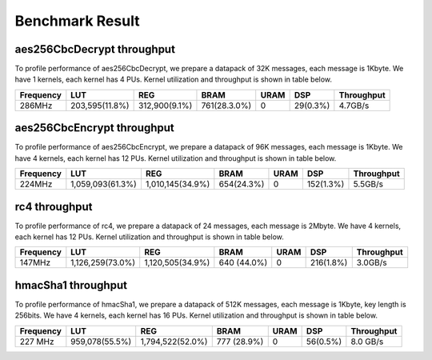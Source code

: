 .. 
   Copyright 2019 Xilinx, Inc.
  
   Licensed under the Apache License, Version 2.0 (the "License");
   you may not use this file except in compliance with the License.
   You may obtain a copy of the License at
  
       http://www.apache.org/licenses/LICENSE-2.0
  
   Unless required by applicable law or agreed to in writing, software
   distributed under the License is distributed on an "AS IS" BASIS,
   WITHOUT WARRANTIES OR CONDITIONS OF ANY KIND, either express or implied.
   See the License for the specific language governing permissions and
   limitations under the License.

.. result:

*****************
Benchmark Result
*****************


===========================
aes256CbcDecrypt throughput
===========================

To profile performance of aes256CbcDecrypt, we prepare a datapack of 32K messages, each message is 1Kbyte. 
We have 1 kernels, each kernel has 4 PUs.
Kernel utilization and throughput is shown in table below. 

=========== ================ ================ ============== ======= ========== =============
 Frequency        LUT               REG            BRAM       URAM       DSP     Throughput
=========== ================ ================ ============== ======= ========== =============
 286MHz      203,595(11.8%)   312,900(9.1%)    761(28.3.0%)    0      29(0.3%)    4.7GB/s
=========== ================ ================ ============== ======= ========== =============



===========================
aes256CbcEncrypt throughput
===========================

To profile performance of aes256CbcEncrypt, we prepare a datapack of 96K messages, each message is 1Kbyte. 
We have 4 kernels, each kernel has 12 PUs.
Kernel utilization and throughput is shown in table below. 

=========== ================ ================ ============== ======= ========== =============
 Frequency        LUT               REG            BRAM       URAM       DSP     Throughput
=========== ================ ================ ============== ======= ========== =============
 224MHz     1,059,093(61.3%) 1,010,145(34.9%)  654(24.3%)       0     152(1.3%)    5.5GB/s
=========== ================ ================ ============== ======= ========== =============



==============
rc4 throughput
==============

To profile performance of rc4, we prepare a datapack of 24 messages, each message is 2Mbyte.
We have 4 kernels, each kernel has 12 PUs.
Kernel utilization and throughput is shown in table below. 

=========== ================ ================ ============== ======= ========== =============
 Frequency        LUT               REG            BRAM       URAM       DSP     Throughput
=========== ================ ================ ============== ======= ========== =============
 147MHz     1,126,259(73.0%) 1,120,505(34.9%)   640 (44.0%)    0     216(1.8%)    3.0GB/s
=========== ================ ================ ============== ======= ========== =============



===================
hmacSha1 throughput
===================

To profile performance of hmacSha1, we prepare a datapack of 512K messages, each message is 1Kbyte,
key length is 256bits. We have 4 kernels, each kernel has 16 PUs.
Kernel utilization and throughput is shown in table below. 

=========== ================ ================== ============== ======= ========== =============
 Frequency        LUT                REG             BRAM       URAM       DSP     Throughput
=========== ================ ================== ============== ======= ========== =============
 227 MHz     959,078(55.5%)   1,794,522(52.0%)   777 (28.9%)     0      56(0.5%)    8.0 GB/s
=========== ================ ================== ============== ======= ========== =============

